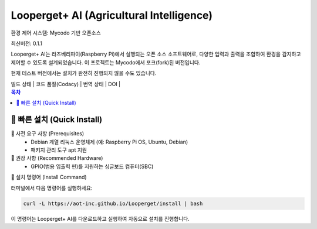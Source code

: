 Looperget+ AI (Agricultural Intelligence)
=========================================

환경 제어 시스템: Mycodo 기반 오픈소스

최신버전: 0.1.1

Looperget+ AI는 라즈베리파이(Raspberry Pi)에서 실행되는 오픈 소스 소프트웨어로, 다양한 입력과 출력을 조합하여 환경을 감지하고 제어할 수 있도록 설계되었습니다. 이 프로젝트는 Mycodo에서 포크(fork)된 버전입니다.

현재 테스트 버전에서는 설치가 완전히 진행되지 않을 수도 있습니다.


| 빌드 상태 | 코드 품질(Codacy) | 번역 상태 | DOI |

.. contents:: 목차
   :depth: 1


🚀 빠른 설치 (Quick Install)
--------------------------


🔹 사전 요구 사항 (Prerequisites)
	•	Debian 계열 리눅스 운영체제 (예: Raspberry Pi OS, Ubuntu, Debian)
	•	패키지 관리 도구 apt 지원



🔹 권장 사항 (Recommended Hardware)
	•	GPIO(범용 입출력 핀)를 지원하는 싱글보드 컴퓨터(SBC)



🔹 설치 명령어 (Install Command)

터미널에서 다음 명령어를 실행하세요:

.. code:: bash

    curl -L https://aot-inc.github.io/Looperget/install | bash


이 명령어는 Looperget+ AI를 다운로드하고 실행하여 자동으로 설치를 진행합니다.

